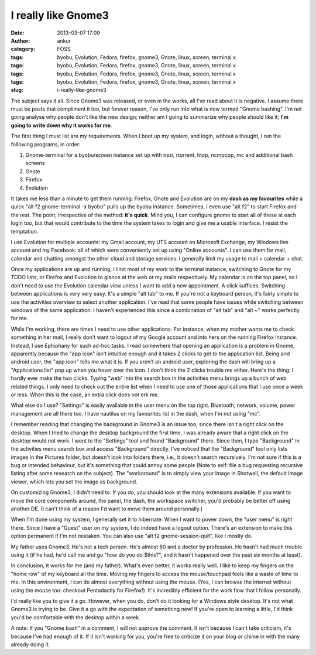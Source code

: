 I really like Gnome3
####################
:date: 2013-03-07 17:09
:author: ankur
:category: FOSS
:tags: byobu, Evolution, Fedora, firefox, gnome3, Gnote, linux, screen, terminal x
:tags: byobu, Evolution, Fedora, firefox, gnome3, Gnote, linux, screen, terminal x
:tags: byobu, Evolution, Fedora, firefox, gnome3, Gnote, linux, screen, terminal x
:tags: byobu, Evolution, Fedora, firefox, gnome3, Gnote, linux, screen, terminal x
:slug: i-really-like-gnome3

The subject says it all. Since Gnome3 was released, or even in the
works, all I've read about it is negative. I assume there must be posts
that compliment it too, but forever reason, I've only run into what is
now termed "Gnome bashing". I'm not going analyse why people don't like
the new design; neither am I going to summarize why people should like
it; **I'm going to write down why it works for me**.

The first thing I must list are my requirements. When I boot up my
system, and login, without a thought, I run the following programs, in
order:

#. Gnome-terminal for a byobu/screen instance set up with irssi,
   rtorrent, htop, ncmpcpp, mc and additional bash screens
#. Gnote
#. Firefox
#. Evolution

It takes me less than a minute to get them running: Firefox, Gnote and
Evolution are on my **dash as my favourites** while a quick "alt f2
gnome-terminal -x byobo" pulls up the byobu instance. Sometimes, I even
use "alt f2" to start Firefox and the rest. The point, irrespective of
the method: **it's quick**. Mind you, I can configure gnome to start all
of these at each login too, but that would contribute to the time the
system takes to login and give me a usable interface. I resist the
temptation.

I use Evolution for multiple accounts: my Gmail account, my UTS account
on Microsoft Exchange, my Windows live account and my Facebook: all of
which were conveniently set up using "Online accounts". I can use them
for mail, calendar and chatting amongst the other cloud and storage
services. I generally limit my usage to mail + calendar + chat.

Once my applications are up and running, I limit most of my work to the
terminal instance, switching to Gnote for my TODO lists, or Firefox and
Evolution to glance at the web or my mails respectively. My calendar is
on the top panel, so I don't need to use the Evolution calendar view
unless I want to add a new appointment. A click suffices. Switching
between applications is very very easy. It's a simple "alt tab" to me.
If you're not a keyboard person, it's fairly simple to use the
activities overview to select another application. I've read that some
people have issues while switching between windows of the same
application: I haven't experienced this since a combination of "alt tab"
and "alt ~" works perfectly for me.

While I'm working, there are times I need to use other applications. For
instance, when my mother wants me to check something in her mail, I
really don't want to logout of my Google account and into hers on the
running Firefox instance. Instead, I use Ephiphany for such ad-hoc
tasks. I read somewhere that opening an application is a problem in
Gnome, apparently because the "app icon" isn't intuitive enough and it
takes 2 clicks to get to the application list. Being and android user,
the "app icon" tells me what it is. If you aren't an android user,
exploring the dash will bring up a "Applications list" pop up when you
hover over the icon. I don't think the 2 clicks trouble me either.
Here's the thing: I hardly ever make the two clicks. Typing "web" into
the search box in the activities menu brings up a bunch of web related
things. I only need to check out the entire list when I need to use one
of those applications that I use once a week or less. When this is the
case, an extra click does not erk me.

What else do I use? "Settings" is easily available in the user menu on
the top right. Bluetooth, network, volume, power management are all
there too. I have nautilus on my favourites list in the dash, when I'm
not using "mc".

I remember reading that changing the background in Gnome3 is an issue
too, since there isn't a right click on the desktop. When I tried to
change the desktop background the first time, I was already aware that a
right click on the desktop would not work. I went to the "Settings" tool
and found "Background" there. Since then, I type "Background" in the
activities menu search box and access "Background" directly. I've
noticed that the "Background" tool only lists images in the Pictures
folder, but doesn't look into folders there, i.e., it doesn't search
recursively. I'm not sure if this is a bug or intended behaviour, but
it's something that could annoy some people (Note to self: file a bug
requesting recursive listing after some research on the subject). The
"workaround" is to simply view your image in Shotwell, the default image
viewer, which lets you set the image as background.

On customizing Gnome3, I didn't need to. If you do, you should look at
the many extensions available. If you want to move the core components
around, the panel, the dash, the workspace switcher, you'd probably be
better off using another DE. (I can't think of a reason I'd want to move
them around personally.)

When I'm done using my system, I generally set it to hibernate. When I
want to power down, the "user menu" is right there. Since I have a
"Guest" user on my system, I do indeed have a logout option. There's an
extension to make this option permanent if I'm not mistaken. You can
also use "alt f2 gnome-session-quit", like I mostly do.

My father uses Gnome3. He's not a tech person. He's almost 60 and a
doctor by profession. He hasn't had much trouble using it (if he had,
he'd call me and go "how do you do $this?", and it hasn't happened over
the past six months at least).

In conclusion, it works for me (and my father). What's even better, it
works really well. I like to keep my fingers on the "home row" of my
keyboard all the time. Moving my fingers to access the mouse/touchpad
feels like a waste of time to me. In this environment, I can do almost
everything without using the mouse. (Yes, I can browse the internet
without using the mouse too: checkout Pentadactly for Firefox!). It's
incredibly efficient for the work flow that I follow personally.

I'd really like you to give it a go. However, when you do, don't do it
looking for a Windows style desktop. It's not what Gnome3 is trying to
be. Give it a go with the expectation of something new! If you're open
to learning a little, I'd think you'd be comfortable with the desktop
within a week.

A note: If you "Gnome bash" in a comment, I will not approve the
comment. It isn't because I can't take criticism, it's because I've had
enough of it. If it isn't working for you, you're free to criticize it
on your blog or chime in with the many already doing it.
